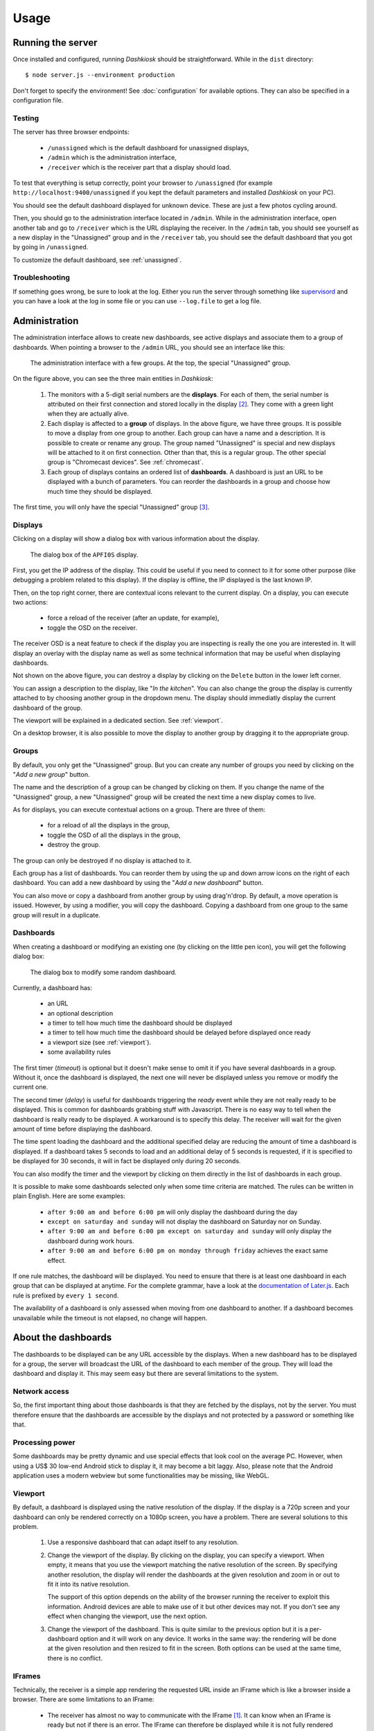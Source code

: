 Usage
=====

Running the server
------------------

Once installed and configured, running *Dashkiosk* should be
straightforward. While in the ``dist`` directory::

    $ node server.js --environment production

Don't forget to specify the environment! See :doc:`configuration` for
available options. They can also be specified in a configuration file.

Testing
+++++++

The server has three browser endpoints:

 - ``/unassigned`` which is the default dashboard for unassigned displays,
 - ``/admin`` which is the administration interface,
 - ``/receiver`` which is the receiver part that a display should load.

To test that everything is setup correctly, point your browser to
``/unassigned`` (for example ``http://localhost:9400/unassigned`` if
you kept the default parameters and installed *Dashkiosk* on your PC).

You should see the default dashboard displayed for unknown
device. These are just a few photos cycling around.

Then, you should go to the administration interface located in
``/admin``. While in the administration interface, open another tab
and go to ``/receiver`` which is the URL displaying the receiver. In
the ``/admin`` tab, you should see yourself as a new display in the
"Unassigned" group and in the ``/receiver`` tab, you should see the
default dashboard that you got by going in ``/unassigned``.

To customize the default dashboard, see :ref:`unassigned`.

Troubleshooting
+++++++++++++++

If something goes wrong, be sure to look at the log. Either you run
the server through something like `supervisord`_ and you can have a
look at the log in some file or you can use ``--log.file`` to get a
log file.

.. _supervisord: http://supervisord.org/

Administration
--------------

The administration interface allows to create new dashboards, see
active displays and associate them to a group of dashboards. When
pointing a browser to the ``/admin`` URL, you should see an interface
like this:

.. figure:: administration.jpg
   :alt: Administration interface
   
   The administration interface with a few groups. At the top, the
   special "Unassigned" group.

On the figure above, you can see the three main entities in *Dashkiosk*:

 1. The monitors with a 5-digit serial numbers are the
    **displays**. For each of them, the serial number is attributed on
    their first connection and stored locally in the display
    [#storage]_. They come with a green light when they are actually
    alive.

 2. Each display is affected to a **group** of displays. In the above
    figure, we have three groups. It is possible to move a display
    from one group to another. Each group can have a name and a
    description. It is possible to create or rename any group. The
    group named "Unassigned" is special and new displays will be
    attached to it on first connection. Other than that, this is a
    regular group. The other special group is "Chromecast
    devices". See :ref:`chromecast`.

 3. Each group of displays contains an ordered list of
    **dashboards**. A dashboard is just an URL to be displayed with a
    bunch of parameters. You can reorder the dashboards in a group and
    choose how much time they should be displayed.

The first time, you will only have the special "Unassigned" group
[#f1]_.

Displays
++++++++

Clicking on a display will show a dialog box with various information
about the display.

.. figure:: display.jpg
   :alt: Display details
   
   The dialog box of the ``APFI0S`` display.

First, you get the IP address of the display. This could be useful if
you need to connect to it for some other purpose (like debugging a
problem related to this display). If the display is offline, the IP
displayed is the last known IP.

Then, on the top right corner, there are contextual icons relevant to
the current display. On a display, you can execute two actions:

 - force a reload of the receiver (after an update, for example),
 - toggle the OSD on the receiver.

The receiver OSD is a neat feature to check if the display you are
inspecting is really the one you are interested in. It will display an
overlay with the display name as well as some technical information
that may be useful when displaying dashboards.

Not shown on the above figure, you can destroy a display by clicking
on the ``Delete`` button in the lower left corner.

You can assign a description to the display, like "*In the
kitchen*". You can also change the group the display is currently
attached to by choosing another group in the dropdown menu. The
display should immediatly display the current dashboard of the group.

The viewport will be explained in a dedicated section. See
:ref:`viewport`.

On a desktop browser, it is also possible to move the display to
another group by dragging it to the appropriate group.

Groups
++++++

By default, you only get the "Unassigned" group. But you can create
any number of groups you need by clicking on the "*Add a new group*"
button.

The name and the description of a group can be changed by clicking on
them. If you change the name of the "Unassigned" group, a new
"Unassigned" group will be created the next time a new display comes
to live.

As for displays, you can execute contextual actions on a group. There
are three of them:

 - for a reload of all the displays in the group,
 - toggle the OSD of all the displays in the group,
 - destroy the group.

The group can only be destroyed if no display is attached to it.

Each group has a list of dashboards. You can reorder them by using the
up and down arrow icons on the right of each dashboard. You can add a
new dashboard by using the "*Add a new dashboard*" button.

You can also move or copy a dashboard from another group by using
drag'n'drop. By default, a move operation is issued. However, by using
a modifier, you will copy the dashboard. Copying a dashboard from one
group to the same group will result in a duplicate.

Dashboards
++++++++++

When creating a dashboard or modifying an existing one (by clicking on
the little pen icon), you will get the following dialog box:

.. figure:: dashboard.jpg
   :alt: Dashboard details
   
   The dialog box to modify some random dashboard.

Currently, a dashboard has:

 - an URL
 - an optional description
 - a timer to tell how much time the dashboard should be displayed
 - a timer to tell how much time the dashboard should be delayed before displayed once ready
 - a viewport size (see :ref:`viewport`).
 - some availability rules

The first timer (*timeout*) is optional but it doesn't make sense to
omit it if you have several dashboards in a group. Without it, once
the dashboard is displayed, the next one will never be displayed
unless you remove or modify the current one.

The second timer (*delay*) is useful for dashboards triggering the
*ready* event while they are not really ready to be displayed. This is
common for dashboards grabbing stuff with Javascript. There is no easy
way to tell when the dashboard is really ready to be displayed. A
workaround is to specify this delay. The receiver will wait for the
given amount of time before displaying the dashboard.

The time spent loading the dashboard and the additional specified
delay are reducing the amount of time a dashboard is displayed. If a
dashboard takes 5 seconds to load and an additional delay of 5 seconds
is requested, if it is specified to be displayed for 30 seconds, it
will in fact be displayed only during 20 seconds.

You can also modify the timer and the viewport by clicking on them
directly in the list of dashboards in each group.

It is possible to make some dashboards selected only when some time
criteria are matched. The rules can be written in plain English. Here
are some examples:

 - ``after 9:00 am and before 6:00 pm`` will only display the
   dashboard during the day
 - ``except on saturday and sunday`` will not display the dashboard on
   Saturday nor on Sunday.
 - ``after 9:00 am and before 6:00 pm except on saturday and sunday``
   will only display the dashboard during work hours.
 - ``after 9:00 am and before 6:00 pm on monday through friday``
   achieves the exact same effect.

If one rule matches, the dashboard will be displayed. You need to
ensure that there is at least one dashboard in each group that can be
displayed at anytime. For the complete grammar, have a look at the
`documentation of Later.js`_. Each rule is prefixed by ``every 1
second``.

The availability of a dashboard is only assessed when moving from one
dashboard to another. If a dashboard becomes unavailable while the
timeout is not elapsed, no change will happen.

.. _documentation of Later.js: http://bunkat.github.io/later/parsers.html#text


About the dashboards
--------------------

The dashboards to be displayed can be any URL accessible by the
displays. When a new dashboard has to be displayed for a group, the
server will broadcast the URL of the dashboard to each member of the
group. They will load the dashboard and display it. This may seem easy
but there are several limitations to the system.

Network access
++++++++++++++

So, the first important thing about those dashboards is that they are
fetched by the displays, not by the server. You must therefore ensure
that the dashboards are accessible by the displays and not protected
by a password or something like that.

Processing power
++++++++++++++++

Some dashboards may be pretty dynamic and use special effects that
look cool on the average PC. However, when using a US$ 30 low-end
Android stick to display it, it may become a bit laggy. Also, please
note that the Android application uses a modern webview but some
functionalities may be missing, like WebGL.

.. _viewport:

Viewport
++++++++

By default, a dashboard is displayed using the native resolution of
the display. If the display is a 720p screen and your dashboard can
only be rendered correctly on a 1080p screen, you have a
problem. There are several solutions to this problem.

 1. Use a responsive dashboard that can adapt itself to any resolution.

 2. Change the viewport of the display. By clicking on the display,
    you can specify a viewport. When empty, it means that you use the
    viewport matching the native resolution of the screen. By
    specifying another resolution, the display will render the
    dashboards at the given resolution and zoom in or out to fit it
    into its native resolution.

    The support of this option depends on the ability of the browser
    running the receiver to exploit this information. Android devices
    are able to make use of it but other devices may not. If you don't
    see any effect when changing the viewport, use the next option.

 3. Change the viewport of the dashboard. This is quite similar to the
    previous option but it is a per-dashboard option and it will work
    on any device. It works in the same way: the rendering will be
    done at the given resolution and then resized to fit in the
    screen. Both options can be used at the same time, there is no
    conflict.

IFrames
+++++++

Technically, the receiver is a simple app rendering the requested URL
inside an IFrame which is like a browser inside a browser. There are
some limitations to an IFrame:

 - The receiver has almost no way to communicate with the IFrame
   [#iframe]_. It can know when an IFrame is ready but not if there is
   an error. The IFrame can therefore be displayed while it is not
   fully rendered and on the other hand, we cannot detect any error
   and try to reload the IFrame.

 - The IFrame can refuse to be display its content if there is a
   special ``X-Frame-Options`` in the headers forbidding the use of an
   IFrame.

 - The content embedded inside the IFrame can be confused because it
   uses IFrame too and expects to be at the top of the structure. Some
   Javascript code therefore tries to access to *Dashkiosk* window and
   gets an unexpected error. This is the case with `JIRA`_.

 - If you are serving *Dashkiosk* from an HTTPS URL, you cannot
   display dashboards using HTTP. The other way is authorized. Hence,
   it seems just easier to serve Dashkiosk receiver on HTTP.

The second limitation can be quite annoying. Here are some workarounds:

 1. Find an embeddable version of the content. Youtube, Google Maps
    and many other sites propose a version specifically designed to be
    embedded into an iframe.

 2. Use a web proxy that will strip out the offending header. A good
    base for such a proxy is `Node Unblocker`_. It should be easy to
    modify it to remove the ``X-Frame-Options`` header.

 3. Use a screenshot service. Instead of displaying the real website,
    just display a screenshot. There are many solutions to implement
    such a service with headless browsers like Phantom.JS. For example
    `this one`_.

.. _JIRA: https://jira.atlassian.com/browse/JRA-20988
.. _Node Unblocker: http://nodeunblocker.com/proxy
.. _this one: https://github.com/fzaninotto/screenshot-as-a-service

.. rubric:: Footnotes

.. [#iframe] If the iframe is in the same domain, it can communicate
             with the iframe. However, most of the time, this is not
             the case. The receiver can also communicate with a
             cooperating iframe by sending messages. This is currently
             not implemented.
.. [#storage] The serial number is stored either in the local storage
              of the browser or in a cookie. If a display comes
              without this serial number or with an invalid one, it
              will be granted a new one. The appropriate token is also
              put in the URL in case neither cookies or local storage
              are available. This way, you can point the browser to
              the receiver part, then bookmark or turn the web page as
              an application.
.. [#f1] If you don't have this group, this may be because no display
         has ever been registered. In this case, point your browser to
         the ``/receiver`` URL to register one.
